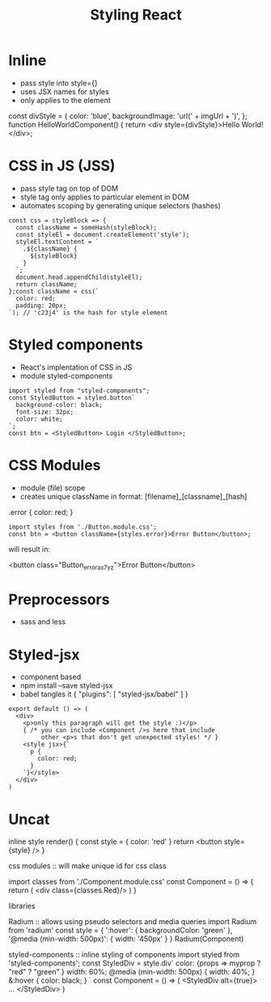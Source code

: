 #+title: Styling React

* Inline

    - pass style into style={}
    - uses JSX names for styles
    - only applies to the element

    #+begin_example javascript
        const divStyle = {
          color: 'blue',
          backgroundImage: 'url(' + imgUrl + ')',
        };
        function HelloWorldComponent() {
          return <div style={divStyle}>Hello World!</div>;
    #+end_example

* CSS in JS (JSS)

    - pass style tag on top of DOM
    - style tag only applies to particular element in DOM
    - automates scoping by generating unique selectors (hashes)


    #+begin_example
        const css = styleBlock => {
          const className = someHash(styleBlock);
          const styleEl = document.createElement('style');
          styleEl.textContent = `
            .${className} {
              ${styleBlock}
            }
          `;
          document.head.appendChild(styleEl);
          return className;
        };const className = css(`
          color: red;
          padding: 20px;
        `); // 'c23j4' is the hash for style element
    #+end_example

* Styled components

    - React's implentation of CSS in JS
    - module styled-components

    #+begin_example
        import styled from "styled-components";
        const StyledButton = styled.button`
          background-color: black;
          font-size: 32px;
          color: white;
        `;
        const btn = <StyledButton> Login </StyledButton>;
    #+end_example

* CSS Modules

    - module (file) scope
    - creates unique className in format: 
        [filename]_[classname]_[hash]

    #+begin_example Button.module.css
        .error {
          color: red;
        }
    #+end_example

    #+begin_example 
        import styles from './Button.module.css';
        const btn = <button className={styles.error}>Error Button</button>;
    #+end_example

    will result in:

    #+begin_example html
        <button class="Button_error_ax7yz">Error Button</button>
    #+end_example

* Preprocessors

    - sass and less

* Styled-jsx

    - component based
    - npm install --save styled-jsx
    - babel tangles it { "plugins": [ "styled-jsx/babel" ] }

    #+begin_example
        export default () => (
          <div>
            <p>only this paragraph will get the style :)</p>
            { /* you can include <Component />s here that include
                 other <p>s that don't get unexpected styles! */ }
            <style jsx>{`
              p {
                color: red;
              }
            `}</style>
          </div>
        )
    #+end_example


* Uncat 


inline style
    render() {
        const style = {
            color: 'red'
        }
        return <button style={style} />
    }

css modules :: will make unique id for css class 

    import classes from './Component.module.css'
    const Component = () => {
        return (
            <div class={classes.Red}/>
        )
    }

libraries

    Radium :: allows using pseudo selectors and media queries
    import Radium from 'radium'
    const style = {
        ':hover': {
            backgroundColor: 'green'
        },
        '@media (min-width: 500px)': {
            width: '450px'
        }
    }
    Radium(Component)

    styled-components :: inline styling of components
    import styled from 'styled-components';
    const StyledDiv = style.div`
        color: {props => myprop ? "red" ? "green" }
        width: 60%;
        @media (min-width: 500px) {
            width: 40%;
        }
        &:hover {
            color: black;
        }
    `
    const Component = () => (
        <StyledDiv alt={true}>
            ...
        </StyledDiv>
    )
